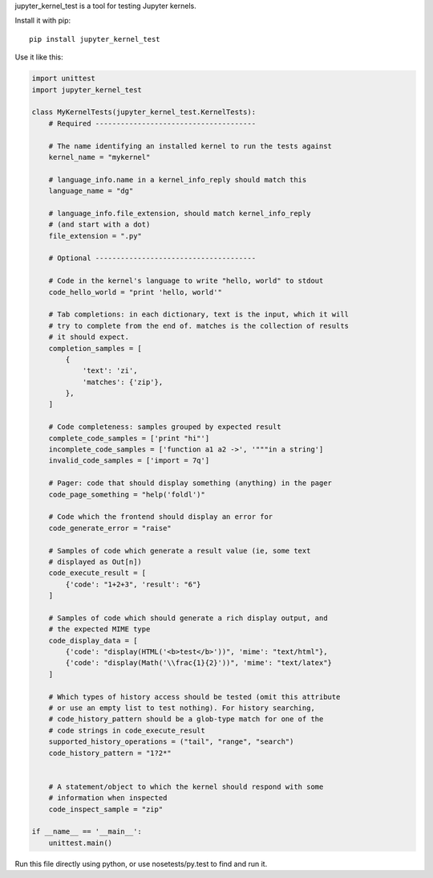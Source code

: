 jupyter_kernel_test is a tool for testing Jupyter kernels.

Install it with pip::

    pip install jupyter_kernel_test

Use it like this:

.. code-block:: python

    import unittest
    import jupyter_kernel_test

    class MyKernelTests(jupyter_kernel_test.KernelTests):
        # Required --------------------------------------

        # The name identifying an installed kernel to run the tests against
        kernel_name = "mykernel"

        # language_info.name in a kernel_info_reply should match this
        language_name = "dg"

        # language_info.file_extension, should match kernel_info_reply
        # (and start with a dot)
        file_extension = ".py"

        # Optional --------------------------------------

        # Code in the kernel's language to write "hello, world" to stdout
        code_hello_world = "print 'hello, world'"

        # Tab completions: in each dictionary, text is the input, which it will
        # try to complete from the end of. matches is the collection of results
        # it should expect.
        completion_samples = [
            {
                'text': 'zi',
                'matches': {'zip'},
            },
        ]

        # Code completeness: samples grouped by expected result
        complete_code_samples = ['print "hi"']
        incomplete_code_samples = ['function a1 a2 ->', '"""in a string']
        invalid_code_samples = ['import = 7q']

        # Pager: code that should display something (anything) in the pager
        code_page_something = "help('foldl')"

        # Code which the frontend should display an error for
        code_generate_error = "raise"

        # Samples of code which generate a result value (ie, some text
        # displayed as Out[n])
        code_execute_result = [
            {'code': "1+2+3", 'result': "6"}
        ]

        # Samples of code which should generate a rich display output, and
        # the expected MIME type
        code_display_data = [
            {'code': "display(HTML('<b>test</b>'))", 'mime': "text/html"},
            {'code': "display(Math('\\frac{1}{2}'))", 'mime': "text/latex"}
        ]

        # Which types of history access should be tested (omit this attribute
        # or use an empty list to test nothing). For history searching,
        # code_history_pattern should be a glob-type match for one of the
        # code strings in code_execute_result
        supported_history_operations = ("tail", "range", "search")
        code_history_pattern = "1?2*"


        # A statement/object to which the kernel should respond with some
        # information when inspected
        code_inspect_sample = "zip"

    if __name__ == '__main__':
        unittest.main()

Run this file directly using python, or use nosetests/py.test to find and
run it.
